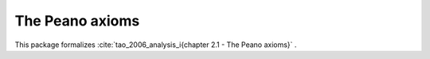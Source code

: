 .. _theory_tao_2006_chapter_2_1_the_peano_axioms:

The Peano axioms
========================================================================================

This package formalizes :cite:`tao_2006_analysis_i{chapter 2.1 - The Peano axioms}` .

.. tabs::

   .. tab:: Unicode

      .. tabs::

         .. tab:: Without proofs

            The report content.

               .. literalinclude :: ../../../../../data/report_tao_2006_the_peano_axioms_noproof_enus_unicode.txt
                  :language: text

         .. tab:: With proofs

            The report content.

               .. literalinclude :: ../../../../../data/report_tao_2006_the_peano_axioms_proof_enus_unicode.txt
                  :language: text

   .. tab:: Plaintext

      .. tabs::

         .. tab:: Without proofs

            The report content.

               .. literalinclude :: ../../../../../data/report_tao_2006_the_peano_axioms_noproof_enus_plaintext.txt
                  :language: text

         .. tab:: With proofs

            The report content.

               .. literalinclude :: ../../../../../data/report_tao_2006_the_peano_axioms_proof_enus_plaintext.txt
                  :language: text


